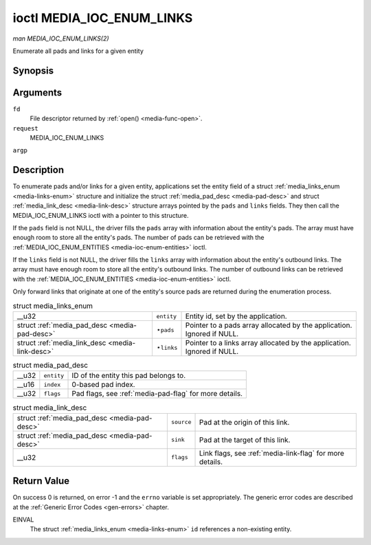 
.. _media-ioc-enum-links:

==========================
ioctl MEDIA_IOC_ENUM_LINKS
==========================

*man MEDIA_IOC_ENUM_LINKS(2)*

Enumerate all pads and links for a given entity


Synopsis
========

.. c:function:: int ioctl( int fd, int request, struct media_links_enum *argp )

Arguments
=========

``fd``
    File descriptor returned by :ref:`open() <media-func-open>`.

``request``
    MEDIA_IOC_ENUM_LINKS

``argp``


Description
===========

To enumerate pads and/or links for a given entity, applications set the entity field of a struct :ref:`media_links_enum <media-links-enum>` structure and initialize the struct
:ref:`media_pad_desc <media-pad-desc>` and struct :ref:`media_link_desc <media-link-desc>` structure arrays pointed by the ``pads`` and ``links`` fields. They then call the
MEDIA_IOC_ENUM_LINKS ioctl with a pointer to this structure.

If the ``pads`` field is not NULL, the driver fills the ``pads`` array with information about the entity's pads. The array must have enough room to store all the entity's pads. The
number of pads can be retrieved with the :ref:`MEDIA_IOC_ENUM_ENTITIES <media-ioc-enum-entities>` ioctl.

If the ``links`` field is not NULL, the driver fills the ``links`` array with information about the entity's outbound links. The array must have enough room to store all the
entity's outbound links. The number of outbound links can be retrieved with the :ref:`MEDIA_IOC_ENUM_ENTITIES <media-ioc-enum-entities>` ioctl.

Only forward links that originate at one of the entity's source pads are returned during the enumeration process.


.. _media-links-enum:

.. table:: struct media_links_enum

    +-----------------------------------------------+-----------------------------------------------+--------------------------------------------------------------------------------------------+
    | __u32                                         | ``entity``                                    | Entity id, set by the application.                                                         |
    +-----------------------------------------------+-----------------------------------------------+--------------------------------------------------------------------------------------------+
    | struct                                        | ⋆\ ``pads``                                   | Pointer to a pads array allocated by the application. Ignored if NULL.                     |
    | :ref:`media_pad_desc    <media-pad-desc>`     |                                               |                                                                                            |
    +-----------------------------------------------+-----------------------------------------------+--------------------------------------------------------------------------------------------+
    | struct                                        | ⋆\ ``links``                                  | Pointer to a links array allocated by the application. Ignored if NULL.                    |
    | :ref:`media_link_desc    <media-link-desc>`   |                                               |                                                                                            |
    +-----------------------------------------------+-----------------------------------------------+--------------------------------------------------------------------------------------------+



.. _media-pad-desc:

.. table:: struct media_pad_desc

    +-----------------------------------------------+-----------------------------------------------+--------------------------------------------------------------------------------------------+
    | __u32                                         | ``entity``                                    | ID of the entity this pad belongs to.                                                      |
    +-----------------------------------------------+-----------------------------------------------+--------------------------------------------------------------------------------------------+
    | __u16                                         | ``index``                                     | 0-based pad index.                                                                         |
    +-----------------------------------------------+-----------------------------------------------+--------------------------------------------------------------------------------------------+
    | __u32                                         | ``flags``                                     | Pad flags, see :ref:`media-pad-flag`   for more details.                                   |
    +-----------------------------------------------+-----------------------------------------------+--------------------------------------------------------------------------------------------+



.. _media-link-desc:

.. table:: struct media_link_desc

    +-----------------------------------------------+-----------------------------------------------+--------------------------------------------------------------------------------------------+
    | struct                                        | ``source``                                    | Pad at the origin of this link.                                                            |
    | :ref:`media_pad_desc    <media-pad-desc>`     |                                               |                                                                                            |
    +-----------------------------------------------+-----------------------------------------------+--------------------------------------------------------------------------------------------+
    | struct                                        | ``sink``                                      | Pad at the target of this link.                                                            |
    | :ref:`media_pad_desc    <media-pad-desc>`     |                                               |                                                                                            |
    +-----------------------------------------------+-----------------------------------------------+--------------------------------------------------------------------------------------------+
    | __u32                                         | ``flags``                                     | Link flags, see :ref:`media-link-flag`   for more details.                                 |
    +-----------------------------------------------+-----------------------------------------------+--------------------------------------------------------------------------------------------+



Return Value
============

On success 0 is returned, on error -1 and the ``errno`` variable is set appropriately. The generic error codes are described at the :ref:`Generic Error Codes <gen-errors>`
chapter.

EINVAL
    The struct :ref:`media_links_enum <media-links-enum>` ``id`` references a non-existing entity.
